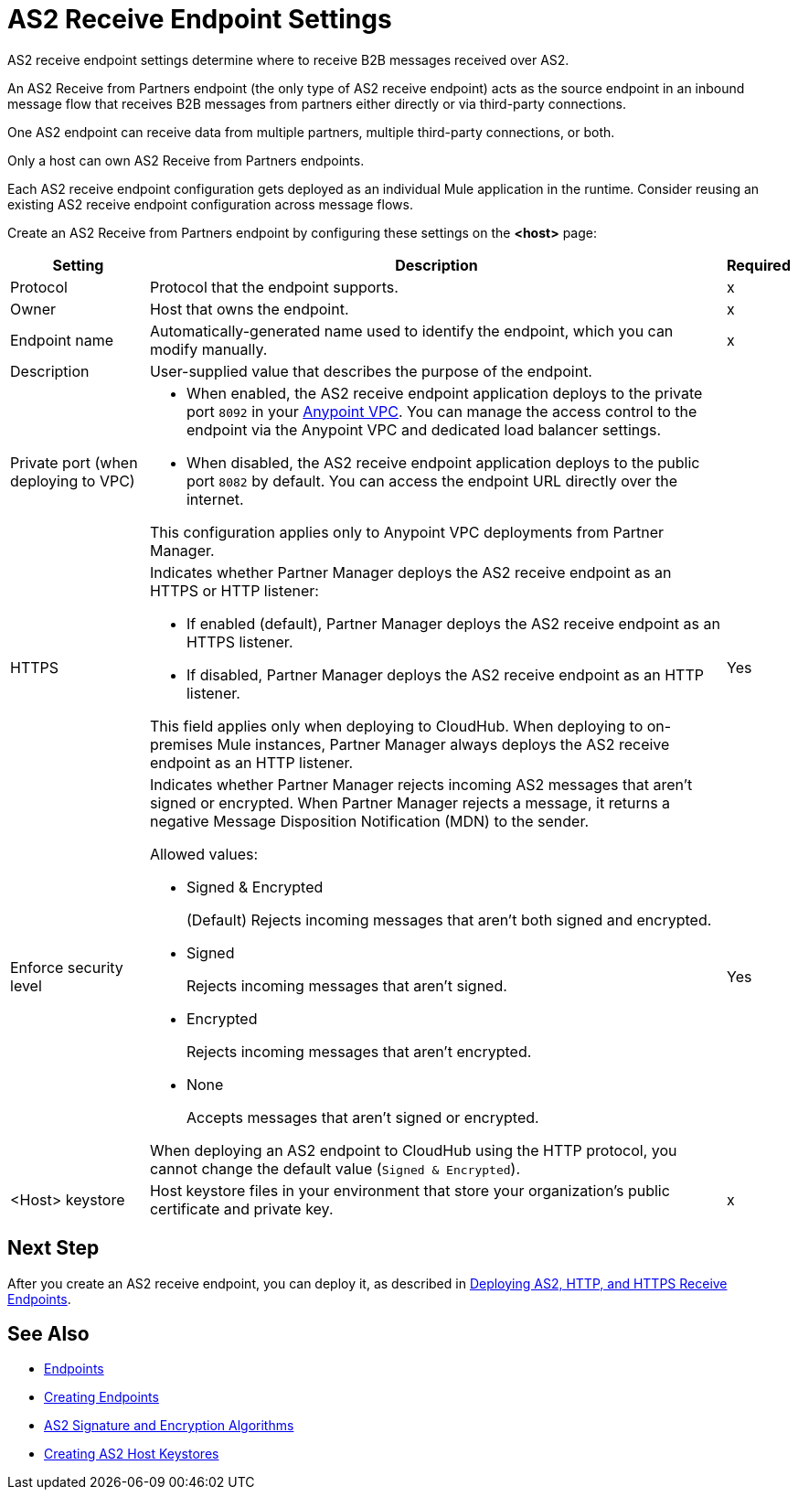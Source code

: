 = AS2 Receive Endpoint Settings

AS2 receive endpoint settings determine where to receive B2B messages received over AS2.

An AS2 Receive from Partners endpoint (the only type of AS2 receive endpoint) acts as the source endpoint in an inbound message flow that receives B2B messages from partners either directly or via third-party connections.

One AS2 endpoint can receive data from multiple partners, multiple third-party connections, or both.

Only a host can own AS2 Receive from Partners endpoints.

Each AS2 receive endpoint configuration gets deployed as an individual Mule application in the runtime. Consider reusing an existing AS2 receive endpoint configuration across message flows.

Create an AS2 Receive from Partners endpoint by configuring these settings on the *<host>* page:

[%header%autowidth.spread]
|===
| Setting | Description | Required

|Protocol
|Protocol that the endpoint supports.
|x

|Owner
|Host that owns the endpoint.
|x

|Endpoint name
|Automatically-generated name used to identify the endpoint, which you can modify manually.
|x

|Description
|User-supplied value that describes the purpose of the endpoint.
|

|Private port (when deploying to VPC)
a|
* When enabled, the AS2 receive endpoint application deploys to the private port `8092` in your xref:runtime-manager::virtual-private-cloud.adoc[Anypoint VPC]. You can manage the access control to the endpoint via the Anypoint VPC and dedicated load balancer settings.
* When disabled, the AS2 receive endpoint application deploys to the public port `8082` by default. You can access the endpoint URL directly over the internet.

{sp}
{sp}
This configuration applies only to Anypoint VPC deployments from Partner Manager.
|
|

HTTPS
a|Indicates whether Partner Manager deploys the AS2 receive endpoint as an HTTPS or HTTP listener:

* If enabled (default), Partner Manager deploys the AS2 receive endpoint as an HTTPS listener.
* If disabled, Partner Manager deploys the AS2 receive endpoint as an HTTP listener.

{sp}
{sp}
This field applies only when deploying to CloudHub. When deploying to on-premises Mule instances, Partner Manager always deploys the AS2 receive endpoint as an HTTP listener.
| Yes

|Enforce security level
a|Indicates whether Partner Manager rejects incoming AS2 messages that aren't signed or encrypted. When Partner Manager rejects a message, it returns a negative Message Disposition Notification (MDN) to the sender.

Allowed values:

* Signed & Encrypted
+
(Default) Rejects incoming messages that aren't both signed and encrypted.
* Signed
+
Rejects incoming messages that aren't signed.
* Encrypted
+
Rejects incoming messages that aren't encrypted.
* None
+
Accepts messages that aren't signed or encrypted.

When deploying an AS2 endpoint to CloudHub using the HTTP protocol, you cannot change the default value (`Signed & Encrypted`).
| Yes

|<Host> keystore
|Host keystore files in your environment that store your organization's public certificate and private key.
|x
|===

== Next Step

After you create an AS2 receive endpoint, you can deploy it, as described in xref:deploying-receive-endpoints.adoc[Deploying AS2, HTTP, and HTTPS Receive Endpoints].

== See Also

* xref:endpoints.adoc[Endpoints]
* xref:create-endpoint.adoc[Creating Endpoints]
* xref:as2-endpoints-algorithms.adoc[AS2 Signature and Encryption Algorithms]
* xref:create-keystore.adoc[Creating AS2 Host Keystores]
